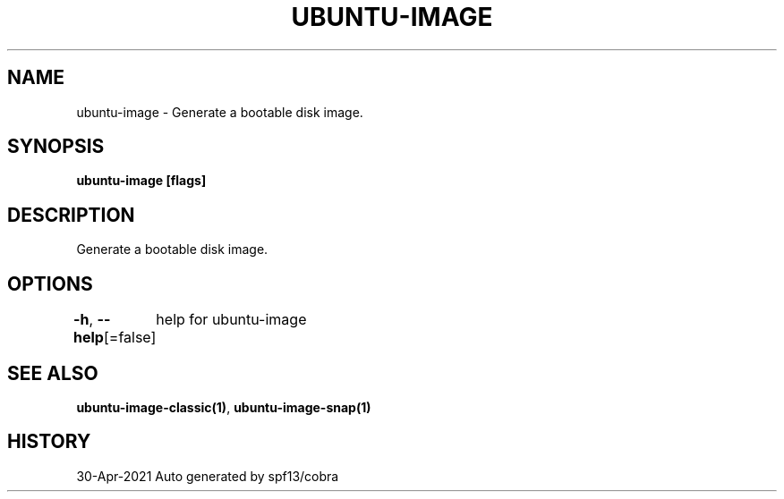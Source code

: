 .nh
.TH "UBUNTU\-IMAGE" "1" "Apr 2021" "Auto generated by spf13/cobra" ""

.SH NAME
.PP
ubuntu\-image \- Generate a bootable disk image.


.SH SYNOPSIS
.PP
\fBubuntu\-image [flags]\fP


.SH DESCRIPTION
.PP
Generate a bootable disk image.


.SH OPTIONS
.PP
\fB\-h\fP, \fB\-\-help\fP[=false]
	help for ubuntu\-image


.SH SEE ALSO
.PP
\fBubuntu\-image\-classic(1)\fP, \fBubuntu\-image\-snap(1)\fP


.SH HISTORY
.PP
30\-Apr\-2021 Auto generated by spf13/cobra
